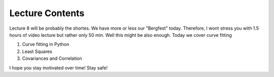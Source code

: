 Lecture Contents
================

Lecture 8 will be probably the shortes. We have more or less our "Bergfest" today. Therefore, I wont stress you with 1.5 hours of video lecture but rather only 50 min. Well this might be also enough. Today we cover curve fitting

1. Curve fitting in Python
2. Least Squares
3. Covariances and Correlation 

I hope you stay motivated over time! Stay safe!

.. raw:: html

    <div style="position: relative; padding-bottom: 56.25%; height: 0; overflow: hidden; max-width: 100%; height: auto;">
        <iframe src="https://www.youtube.com/embed/YTXDr8WNp8w" frameborder="0" allowfullscreen style="position: absolute; top: 0; left: 0; width: 100%; height: 100%;"></iframe>
    </div>
